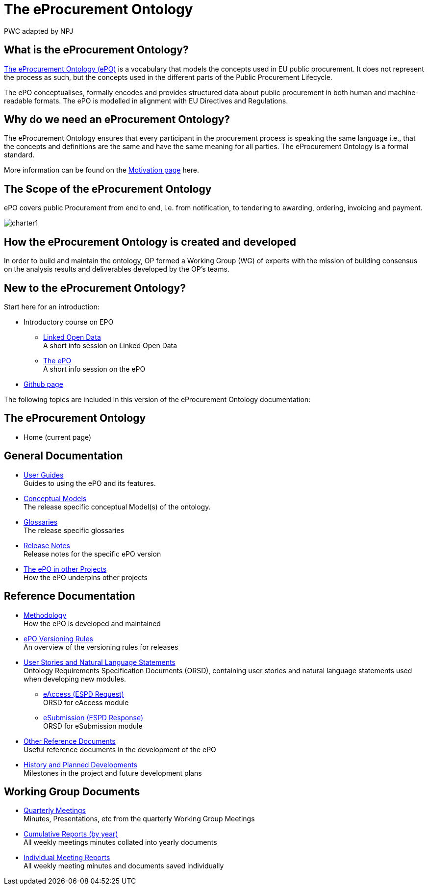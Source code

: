 :doctitle: The eProcurement Ontology
:doccode: epo-main-prod-001
:author: PWC adapted by NPJ
:authoremail: nicole-anne.paterson-jones@ext.ec.europa.eu
:docdate: June 2023

== What is the eProcurement Ontology?
https://github.com/OP-TED/ePO[The eProcurement Ontology (ePO)] is a vocabulary that models the concepts used in EU public procurement.
It does not represent the process as such, but the concepts used in the different parts of the Public Procurement Lifecycle.

The ePO conceptualises, formally encodes and provides structured data about public procurement in both human and machine-readable formats. The ePO is modelled in alignment with EU Directives and Regulations.

== Why do we need an eProcurement Ontology?
The eProcurement Ontology ensures that every participant in the procurement process is speaking the same language i.e., that the concepts and definitions are the same and have the same meaning for all parties. The eProcurement Ontology is a formal standard.

More information can be found on the xref:epo-home::motivation.adoc[Motivation page] here.

== The Scope of the eProcurement Ontology
ePO covers public Procurement from end to end, i.e. from notification, to tendering to awarding, ordering, invoicing and payment.

image::charter1.png[]


== How the eProcurement Ontology is created and developed
In order to build and maintain the ontology, OP formed a Working Group (WG) of experts with the mission of building consensus on the analysis results and deliverables developed by the OP’s teams.


== New to the eProcurement Ontology?

Start here for an introduction:

* Introductory course on EPO
** xref:attachment$LOD/index.html[Linked Open Data] +
A short info session on Linked Open Data
** xref:attachment$ePO/index.html[The ePO] +
A short info session on the ePO
* https://github.com/OP-TED/ePO[Github page]

The following topics are included in this version of the eProcurement Ontology documentation:


== The eProcurement Ontology
* Home (current page)

== General Documentation


* xref:epo-home::guide.adoc[User Guides] +
Guides to using the ePO and its features.

* xref:EPO::conceptual.adoc[Conceptual Models] +
The release specific conceptual Model(s) of the ontology.
* xref:EPO::glossaries.adoc[Glossaries] +
The release specific glossaries
* xref:EPO::release-notes.adoc[Release Notes] +
Release notes for the specific ePO version
* xref:showcase/index.adoc[The ePO in other Projects] +
How the ePO underpins other projects


== Reference Documentation


* xref:epo-home::methodology2024.adoc[Methodology] +
How the ePO is developed and maintained

* xref:epo-home::versioning.adoc[ePO Versioning Rules] +
An overview of the versioning rules for releases

* xref:epo-home::stories.adoc[User Stories and Natural Language Statements] +
Ontology Requirements Specification Documents (ORSD), containing user stories and natural language statements used when developing new modules.

** xref:epo-home::stories_eAccess.adoc[eAccess (ESPD Request)] +
ORSD for eAccess module
** xref:epo-home::stories_eSubmission.adoc[eSubmission (ESPD Response)] +
ORSD for eSubmission module

* xref:epo-home::REFreferences.adoc[Other Reference Documents] +
Useful reference documents in the development of the ePO

* xref:epo-home::history.adoc[History and Planned Developments] +
Milestones in the project and future development plans

== Working Group Documents
* xref:epo-wgm::wider.adoc[Quarterly Meetings] +
Minutes, Presentations, etc from the quarterly Working Group Meetings
* xref:epo-wgm::cumulative.adoc[Cumulative Reports (by year)] +
All weekly meetings minutes collated into yearly documents
* xref:epo-wgm::indiv.adoc[Individual Meeting Reports] +
All weekly meeting minutes and documents saved individually

